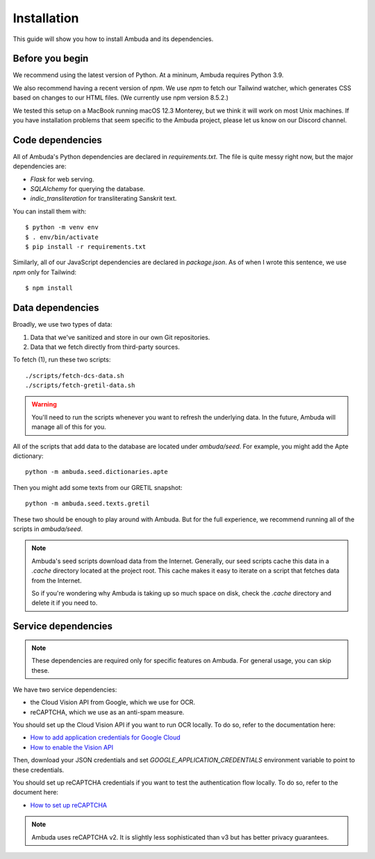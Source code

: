 Installation
============

This guide will show you how to install Ambuda and its dependencies.


Before you begin
----------------

We recommend using the latest version of Python. At a mininum, Ambuda requires
Python 3.9.

We also recommend having a recent version of `npm`. We use `npm` to fetch our
Tailwind watcher, which generates CSS based on changes to our HTML files. (We
currently use npm version 8.5.2.)

We tested this setup on a MacBook running macOS 12.3 Monterey, but we think it
will work on most Unix machines. If you have installation problems that seem
specific to the Ambuda project, please let us know on our Discord channel.


Code dependencies
-----------------

All of Ambuda's Python dependencies are declared in `requirements.txt`. The
file is quite messy right now, but the major dependencies are:

- `Flask` for web serving.
- `SQLAlchemy` for querying the database.
- `indic_transliteration` for transliterating Sanskrit text.

You can install them with::

    $ python -m venv env
    $ . env/bin/activate
    $ pip install -r requirements.txt

Similarly, all of our JavaScript dependencies are declared in `package.json`.
As of when I wrote this sentence, we use `npm` only for Tailwind::

    $ npm install


Data dependencies
-----------------

Broadly, we use two types of data:

1. Data that we've sanitized and store in our own Git repositories.
2. Data that we fetch directly from third-party sources.

To fetch (1), run these two scripts::

    ./scripts/fetch-dcs-data.sh
    ./scripts/fetch-gretil-data.sh

.. warning::

    You'll need to run the scripts whenever you want to refresh the underlying
    data. In the future, Ambuda will manage all of this for you.

All of the scripts that add data to the database are located under
`ambuda/seed`. For example, you might add the Apte dictionary::

    python -m ambuda.seed.dictionaries.apte

Then you might add some texts from our GRETIL snapshot::

    python -m ambuda.seed.texts.gretil

These two should be enough to play around with Ambuda. But for the full
experience, we recommend running all of the scripts in `ambuda/seed`.

.. note::

    Ambuda's seed scripts download data from the Internet. Generally, our seed
    scripts cache this data in a `.cache` directory located at the project
    root. This cache makes it easy to iterate on a script that fetches data
    from the Internet.

    So if you're wondering why Ambuda is taking up so much space on disk, check
    the `.cache` directory and delete it if you need to.


Service dependencies
--------------------

.. note::
    These dependencies are required only for specific features on Ambuda. For
    general usage, you can skip these.

We have two service dependencies:

- the Cloud Vision API from Google, which we use for OCR.
- reCAPTCHA, which we use as an anti-spam measure. 

You should set up the Cloud Vision API if you want to run OCR locally. To do
so, refer to the documentation here:

- `How to add application credentials for Google Cloud`_
- `How to enable the Vision API`_

.. _`How to add application credentials for Google Cloud`: https://cloud.google.com/docs/authentication/getting-started#auth-cloud-implicit-python
.. _`How to enable the Vision API`: https://cloud.google.com/vision/docs/before-you-begin

Then, download your JSON credentials and set `GOOGLE_APPLICATION_CREDENTIALS`
environment variable to point to these credentials.

You should set up reCAPTCHA credentials if you want to test the authentication
flow locally. To do so, refer to the document here:

- `How to set up reCAPTCHA`_

.. note::
    Ambuda uses reCAPTCHA v2. It is slightly less sophisticated than v3 but has
    better privacy guarantees.

.. _`How to set up reCAPTCHA`: https://developers.google.com/recaptcha/intro
